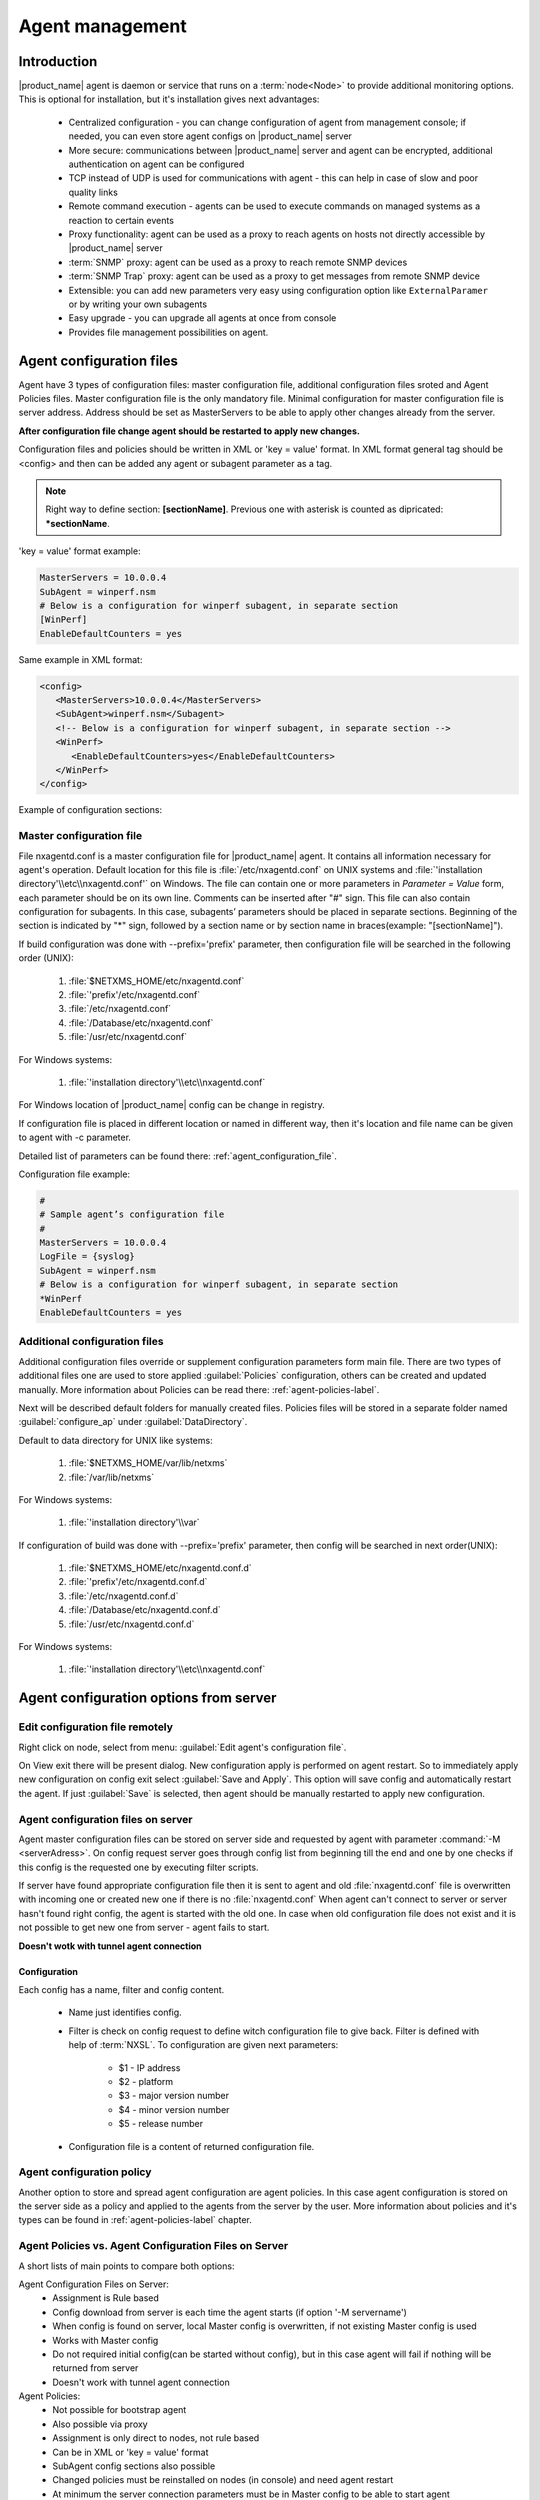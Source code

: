 ################
Agent management
################

Introduction
============

|product_name| agent is daemon or service that runs on a :term:`node<Node>` to provide additional
monitoring options. This is optional for installation, but it's installation gives next advantages:

   * Centralized configuration - you can change configuration of agent from management console; if needed, you can even store agent configs on |product_name| server
   * More secure: communications between |product_name| server and agent can be encrypted, additional authentication on agent can be configured
   * TCP instead of UDP is used for communications with agent - this can help in case of slow and poor quality links
   * Remote command execution - agents can be used to execute commands on managed systems as a reaction to certain events
   * Proxy functionality: agent can be used as a proxy to reach agents on hosts not directly accessible by |product_name| server
   * :term:`SNMP` proxy: agent can be used as a proxy to reach remote SNMP devices
   * :term:`SNMP Trap` proxy: agent can be used as a proxy to get messages from remote SNMP device
   * Extensible: you can add new parameters very easy using configuration option like ``ExternalParamer`` or by writing your own subagents
   * Easy upgrade - you can upgrade all agents at once from console
   * Provides file management possibilities on agent.


Agent configuration files
=========================

Agent have 3 types of configuration files: master configuration file, additional
configuration files sroted and Agent Policies files. Master configuration file is the only mandatory file.
Minimal configuration for master configuration file is server address. Address should be
set as MasterServers to be able to apply other changes already from the server.

**After configuration file change agent should be restarted to apply new changes.**

Configuration files and policies should be written in XML or 'key = value' format. In XML
format general tag should be <config> and then can be added any agent or subagent
parameter as a tag.

.. note::
   Right way to define section: **[sectionName]**. Previous one with asterisk is counted as dipricated: ***sectionName**.

'key = value' format example:

.. code-block:: cfg

   MasterServers = 10.0.0.4
   SubAgent = winperf.nsm
   # Below is a configuration for winperf subagent, in separate section
   [WinPerf]
   EnableDefaultCounters = yes

Same example in XML format:

.. code-block:: xml

   <config>
      <MasterServers>10.0.0.4</MasterServers>
      <SubAgent>winperf.nsm</Subagent>
      <!-- Below is a configuration for winperf subagent, in separate section -->
      <WinPerf>
         <EnableDefaultCounters>yes</EnableDefaultCounters>
      </WinPerf>
   </config>

Example of configuration sections:

.. figure:: _images/section_description.png


.. _master-configuration-file-label:

Master configuration file
-------------------------
File nxagentd.conf is a master configuration file for |product_name| agent. It contains all
information necessary for agent's operation. Default location for this file is
:file:`/etc/nxagentd.conf` on UNIX systems and
:file:`'installation directory'\\etc\\nxagentd.conf'` on Windows. The file can
contain one or more parameters in *Parameter = Value* form, each parameter should
be on its own line. Comments can be inserted after "#" sign. This file can also
contain configuration for subagents. In this case, subagents’ parameters should
be placed in separate sections. Beginning of the section is indicated by "*" sign,
followed by a section name or by section name in braces(example: "[sectionName]").

If build configuration was done with --prefix='prefix' parameter, then configuration file will
be searched in the following order (UNIX):

   1. :file:`$NETXMS_HOME/etc/nxagentd.conf`
   2. :file:`'prefix'/etc/nxagentd.conf`
   3. :file:`/etc/nxagentd.conf`
   4. :file:`/Database/etc/nxagentd.conf`
   5. :file:`/usr/etc/nxagentd.conf`

For Windows systems:

   1. :file:`'installation directory'\\etc\\nxagentd.conf`

For Windows location of |product_name| config can be change in registry.


If configuration file is placed in different location or named in different way,
then it's location and file name can be given to agent with -c parameter.

Detailed list of parameters can be found there: :ref:`agent_configuration_file`.

Configuration file example:

.. code-block:: cfg

   #
   # Sample agent’s configuration file
   #
   MasterServers = 10.0.0.4
   LogFile = {syslog}
   SubAgent = winperf.nsm
   # Below is a configuration for winperf subagent, in separate section
   *WinPerf
   EnableDefaultCounters = yes


Additional configuration files
------------------------------
Additional configuration files override or supplement configuration parameters form main file.
There are two types of additional files one are used to store applied :guilabel:`Policies` configuration,
others can be created and updated manually. More information about Policies can be read there: :ref:`agent-policies-label`.

Next will be described default folders for manually created files. Policies files will be stored in a
separate folder named :guilabel:`configure_ap` under :guilabel:`DataDirectory`.

Default to data directory for UNIX like systems:

    1. :file:`$NETXMS_HOME/var/lib/netxms`
    2. :file:`/var/lib/netxms`

For Windows systems:

    1. :file:`'installation directory'\\var`

If configuration of build was done with --prefix='prefix' parameter, then config will
be searched in next order(UNIX):

   1. :file:`$NETXMS_HOME/etc/nxagentd.conf.d`
   2. :file:`'prefix'/etc/nxagentd.conf.d`
   3. :file:`/etc/nxagentd.conf.d`
   4. :file:`/Database/etc/nxagentd.conf.d`
   5. :file:`/usr/etc/nxagentd.conf.d`

For Windows systems:

   1. :file:`'installation directory'\\etc\\nxagentd.conf`


.. _stored-agent-configurations-label:

Agent configuration options from server
=======================================

.. _edit_agent_configuration_remotly:

Edit configuration file remotely
--------------------------------

Right click on node, select from menu: :guilabel:`Edit agent's configuration file`.

On View exit there will be present dialog. New configuration apply is performed on agent restart. So to
immediately apply new configuration on config exit select :guilabel:`Save and Apply`. This option will
save config and automatically restart the agent. If just :guilabel:`Save` is selected, then agent
should be manually restarted to apply new configuration.


Agent configuration files on server
-----------------------------------

Agent master configuration files can be stored on server side and requested by agent with
parameter :command:`-M <serverAdress>`. On config request server goes through config list
from beginning till the end and one by one checks if this config is the requested one by
executing filter scripts.

If server have found appropriate configuration file then it is sent to agent and old
:file:`nxagentd.conf` file is overwritten with incoming one or created new one if there is no :file:`nxagentd.conf`
When agent can't connect to server or server hasn't found right config, the agent is started
with the old one. In case when old configuration file does not exist and it is not possible to
get new one from server - agent fails to start.

.. versionadded:: 1.2.15

**Doesn't wotk with tunnel agent connection**

Configuration
~~~~~~~~~~~~~

Each config has a name, filter and config content.

 - Name just identifies config.
 - Filter is check on config request to define witch configuration file to
   give back. Filter is defined with help of :term:`NXSL`. To configuration are given
   next parameters:

    - $1 - IP address
    - $2 - platform
    - $3 - major version number
    - $4 - minor version number
    - $5 - release number

 - Configuration file is a content of returned configuration file.

.. figure:: _images/agent_config_manager.png

Agent configuration policy
--------------------------

Another option to store and spread agent configuration are agent policies. In this case agent
configuration is stored on the server side as a policy and applied to the agents from the server
by the user. More information about policies and it's types can be found in
:ref:`agent-policies-label` chapter.

Agent Policies vs. Agent Configuration Files on Server
------------------------------------------------------

A short lists of main points to compare both options:

Agent Configuration Files on Server:
  - Assignment is Rule based
  - Config download from server is each time the agent starts (if option '-M servername')
  - When config is found on server, local Master config is overwritten, if not existing Master
    config is used
  - Works with Master config
  - Do not required initial config(can be started without config), but in this case agent
    will fail if nothing will be returned from server
  - Doesn't work with tunnel agent connection

Agent Policies:
  - Not possible for bootstrap agent
  - Also possible via proxy
  - Assignment is only direct to nodes, not rule based
  - Can be in XML or 'key = value' format
  - SubAgent config sections also possible
  - Changed policies must be reinstalled on nodes (in console) and need agent restart
  - At minimum the server connection parameters must be in Master config to be able to start agent
  - Works with Additional configuration files(policies)
  - If policy and master config have same parameter that can be set only once
    like(MasterServers or LogFile), then policy will overwrite master config configuration
  - If policy and master config have same parameter that can be set multiple times
    like(Target for PING subagent or Query for DBQUERY), then policy will merge lists of configs
  - Can work with tunnel agent connection

.. _agent-policies-label:

Agent Policies
==============

Agent policies can be configured on server in :guilabel:`Policies` part. There are 2 types of
policies: Agent configuration file policy and Log parser policy.

Advantage of creating configuration in policies - if configuration for nodes is changed,
then it should be changed only once for all nodes on witch it is applied.

Agent configuration file policy
-------------------------------

There can be used the same parameters and format as in any |product_name| agent configuration file
(key=value format or XML format).

To create policy in menu of container where should be created policy select
:menuselection:`Create->Agent configuration policy...` and give required object name and
press :guilabel:`OK`. Than newly created policy can be modified by selecting
:menuselection:`Edit Policy...` from object menu.

Example:

.. code-block:: cfg

  MasterServer=127.0.0.1
  SubAgent=netsvc.nsm
  SubAgent=dbquery.nsm
  SubAgent=filemgr.nsm

  [DBQUERY]
  Database=id=myDB;driver=mysql.ddr;server=127.0.0.1;login=netxms;password=xxxxx;dbname=netxms
  Query=dbquery1:myDB:60:SELECT name FROM images
  ConfigurableQuery=dbquery2:myDB:Comment in param :SELECT name FROM images WHERE name like ?
  ConfigurableQuery=byID:myDB:Comment in param :SELECT name FROM users WHERE id=?

  [filemgr]
  RootFolder=/

.. code-block:: xml

  <config>
    <agent>
      <!-- there can be added comment -->
      <MasterServers>127.0.0.1</MasterServers>
      <SubAgent>netsvc.nsm</SubAgent>
      <SubAgent>dbquery.nsm</SubAgent>
      <SubAgent>filemgr.nsm</SubAgent>
    </agent>
    <DBQUERY>
      <Database>id=myDB;driver=mysql.ddr;server=127.0.0.1;login=netxms;password=xxxxx;dbname=netxms</Database>
      <Query>dbquery1:myDB:60:SELECT name FROM images</Query>
      <ConfigurableQuery>dbquery2:myDB:Comment in param :SELECT name FROM images WHERE name like ?</ConfigurableQuery>
      <ConfigurableQuery>byID:myDB:Comment in param :SELECT name FROM users WHERE id=?</ConfigurableQuery>
    </DBQUERY>
    <filemgr>
      <RootFolder>/</RootFolder>
    </filemgr>
  </config>

Example:

      .. figure:: _images/policy_example.png

Nodes should be manually restarted after policy was applied, changed or removed
to run it with new configuration.

Log parser policy
-----------------

Infromation about log parser format available in :ref:`log-monitoring` chapter.

To create policy in menu of container where should be created policy select
:menuselection:`Create->Log parser policy...` and give required object name and
press :guilabel:`OK`. Than newly created policy can be modified by selecting
:menuselection:`Edit Policy...` from object menu.

Parser configuration is applied on instalaltion - no agent restart required.

Policy group
------------

Policies can be organized into groups.

To create new group select :menuselection:`Create->Policy group...` and give
required object name and press :guilabel:`OK`.

Common information
------------------

After policy is created it should be installed on required nodes. Node and agent on it
should be up and running. To install policy in object menu select :menuselection:`Install...`,
select :guilabel:`Install on nodes selected below`, select required nodes in object browser and
click :guilabel:`OK`.

Installed policy configurations are stored as additional config files under agent
:guilabel:`DataDirectory`. List of applied policies is stored in agent local database. If policy is
successfully applied on a :term:`node <Node>` it will be seen under this policy.

Example:

      .. figure:: _images/applied_policy.png

If Policies have changed it should be reapplied manually. Is is done with command in
object menu :menuselection:`Install...`, then select :guilabel:`Install on all nodes where this
policy already installed` and click :guilabel:`OK`.

Policy can be also uninstalled. To do this right click on policy object and select
:menuselection:`Uninstall...`, select node from witch this policy will be removed and click :guilabel:`OK`.
In this case additional configuration file is removed from node.

In case of Policy deploy, Policy uninstall, Policy update job fail, unsuccessfully operation will be
scheduled for re-execution. :guilabel:`JobRetryCount` server configuration variable represents
number of retries. First time job is rescheduled in 10 minutes. Each next wait time is twice more
than the previous time.

Installed policies are checked on configuration poll and are reinstalled if policy is marked as
applied on a server, but is missing on the node.

.. note::

    Some types of policies require agent restart for changes to be applied.


Agent registration
==================

There are available two ways of agent, server communication. Standard one is when server initialize
connection to agent, the second one is when tunnel is used and agent initialize connection to server.

Server to agent connection
--------------------------

There are few ways to register agent:
   1. To enter it manually by creating a node
   2. Run the network discovery and enter the range of IP addresses.
   3. Register agent on management server "nxagentd -r <addr>",  where <addr> is the IP address of server.
      To register agents using this option also :guilabel:`EnableAgentRegistration` parameter should be set to 1.

.. _agent-to-server-agent-conf-label:

Agent to server connection
--------------------------

This connection requires certificate configuration on server side. More about required actions can be found in
:ref:`server-tunnel-cert-conf`. Agent requires :guilabel:`ServerConnection` parameter set in agentd.conf file to
server :term:`DNS` or server IP address.

Just after start agent will try to connect to server. On first connect node will be shown in list of

There are few ways to register agent:
   1. To enter it manually by creating a node and then binding tunnel to already created node.
   2. Create node from :guilabel:`Agent Tunnel Manager` view by selecting one or more tunnels and selecting
      :guilabel:`Create node and bind...` menu item.

Security
========

Message encryption in server to agent connection
------------------------------------------------

Server encryption policy is configured in :guilabel:`Server Configuration` view by
selecting one of 4 options for :guilabel:`DefaultEncryptionPolicy` parameter. Default
Policy is 1.

Policy types:

  * 0 - Forbid encryption. Will communicate with agents only using plain text messages.
    If agent force encryption(set :guilabel:`RequireEncryption` agent configuration
    parameter to :guilabel:`yes`), server will not connect with this agent.
  * 1 - Allow encryption. Will communicate with agents using plain text messages if for
    exact node is not defined encryption force by setting :guilabel:`RequireEncryption`
    agent configuration parameter to :guilabel:`yes` or by selecting
    :guilabel:`Force encryption` option in Communication properties of node object.
  * 2 - Encryption preferred. Will communicate with agent using encryption. In case if
    agent does not support encryption will communicate with it using plain text.
  * 3 - Encryption required. Will communicate with agent using encryption. In case if
    agent does not support encryption will not establish connection.

.. figure:: _images/node_communications_tab.png

    Force encryption option for node.


.. note::
  Configuration will be simplified in next releases.

Security in agent to server connection
--------------------------------------

Agent to server connection uses :term:`TLS` protocol to ensure communication security. Server has root certificate, that
is used to issue public certificate for agent. Additionally to this server issues certificates only to the nodes that were
manually accepted on server, this process can be automated by NXShell if required. More information:
`NXShell examples <https://wiki.netxms.org/wiki/Using_nxshell_to_automate_bulk_operations>`_,
`Latest Javadoc <https://www.netxms.org/documentation/javadoc/latest/>`_.

Server access levels
--------------------

Depending on how server's IP address(or domain) is added to in nxagentd.conf, it will
have different access level. It is preferred to use MasterServers. There are 3 levels
of access for an agent:

   1. MasterServers - full access.
   2. ControlServers - can read data and execute predefined actions, but cannot change
      config nor install policies.
   3. Servers - read only access. (Is default for tunneled agent connection if other server level is not defined)

In case if server IP is not listed in one of this parameters agent will not enable
connection with server in server to agent connection or will set access level to :guilabel:`Servers` if tunnel
connection is used.

Shared secret
-------------

Shared secret is another level of server verification. By default authentication is
disabled.

To enable :guilabel:`Shared Secret` verification on agent set :guilabel:`RequireAuthentication`
agent configuration parameter to :guilabel:`yes`. In :guilabel:`SharedSecret` agent
configuration parameter set password what should be used for authentication.

If authentication for agent is enabled, then while connection agent requested shared
secret from the server. Server check if password was set for this specific node in
:guilabel:`Shared secret` field in communication properties of node. In case if there is
no shared secret server sends content of :guilabel:`AgentDefaultSharedSecret` server
configuration variable as shared secret.

.. figure:: _images/node_communications_tab.png

    Shared secret field in node communication properties.

In case shared secrets are not identical connection is not established.

Password encryption
-------------------

When it is required to write password or :guilabel:`Shared Secret` in agent
configuration file, there is possibility to encrypt it. All passwords can
be encrypted with help of :ref:`nxencpasswd-tools-label` command line tool and added
in configuration file in encrypted way.

.. _subagent_list:

Subagents
=========
Subagents are used to extend agent functionality. |product_name| subagent are libraries that are loaded by agent.
By default all subagents are included in agent build. Subagent may be not included in build
only if on time of the build there were no required libraries for subagent build. To enable
subagent is require just to add line in main agent configuration file(example: "Subagent=dbquery.nsm").
More about configuration and usage of subagents will be described in monitoring chapters.

Below is list of available |product_name| subagents:

  * :ref:`Asterisk <asterisk-monitoring>`
  * :ref:`DB2 <db2-subagent>`
  * Database Query
  * :ref:`DS18x20 <ds18x20-subagent>`
  * File Manager
  * :ref:`ECS <ecs-subagent>`
  * :ref:`Informix <informix-subagent>`
  * :ref:`Java <java-subagent>`
  * :ref:`lm-sensors <hardware-monitoring>`
  * :ref:`MongoDB <mongodb-subagent>`
  * :ref:`MQTT <mqtt-subagent>`
  * :ref:`MySQL <mysql-subagent>`
  * :ref:`Network Service Check <netsvc-subagent>`
  * ODBC Query
  * :ref:`Oracle <oracle-subagent>`
  * Ping
  * :ref:`Port Check <portcheck-subagent>`
  * :ref:`Raspberry Pi <rpi-subagent>`
  * :ref:`UPS <ups-monitoring>`
  * Windows Performance
  * WMI
  * XEN


.. _java-subagent:

Java subagent
-------------

This is a special type of subagent, that allows to load Java plugins(subagents written using Java language).
Java subagent does not provide any functionality by itself.

There are several configuration parameters that are supported by Java subagent. None of them is mandatory.

.. list-table::
   :header-rows: 1
   :widths: 50 200

   * - Parameter
     - Description
   * - Jvm
     - Path to JVM. System default is used if not set.
   * - Classpath
     - This parameter is added to java CLASSPATH.
   * - Plugin
     - This parameter defines plugin that should be loaded. Can be used multiple times.

Configuration example:

.. code-block:: cfg

   MasterServers = netxms.demo
   SubAgent=java.nsm

   [JAVA]
   Jvm = /path/to/jvm
   Classpath = /path/to/user/classes
   Plugin = bind9.jar


Java plugins
~~~~~~~~~~~~

List of avalivable java plugins:

  * JMX
  * Bind9

Load of subagent as separate process
------------------------------------

Load of subagent as separate process can be used in case it is necessary to load agent and subagent
under different users. It can be done by adding ``ExternalSubagent`` parameter with unique ID that
will represent connection name between agent and subagent. Create second configuration file for this
subagent and add there ``ExternalMasterAgent`` parameter with same ID and run instance of :file:`nxagentd` with
this config. Now external subagent will communicate with master agent using Named Pipe. Only master agent will
communicate with server.

Agent Proxy node configuration
==============================

In case it is required to monitor nodes behind firewall, it can be configured
access to one of subnet nodes and used this node as a proxy node for others.

Proxy node can be set while node creation or in :guilabel:`Communications` tab
of node properties. To configure proxy node select node in object selector
:guilabel:`|product_name| Agent Proxy`.

.. figure:: _images/create_node.png

.. figure:: _images/node_communications_tab.png

Agent configuration
-------------------

To enable |product_name| Agent proxy "EnableProxy" agent configuration parameter should
be set to :guilabel:`yes`.


.. _agent-external-parameter:

Agent External Metrics
======================

Other option to define new Metric that can be collected form node is to use
``ExternalParameter``/``ExternalParameterShellExec``, or ``ExternalList``, or
``ExternalParametersProvider`` configuration parameters to define command that will
be executed on a node and it's output will be provided as a Metric. This functionality
provides flexibility to create your own metrics, lists or table metrics.

New Metrics will be visible in the :guilabel:`Available parameters` list only after agent
restarts (agent reads a configuration file only once on start) and configuration poll,
so to force it's appearance run :guilabel:`Configuration poll` manually after agent restart.

ExternalParameter/ExternalParameterShellExec
--------------------------------------------

``ExternalParameter`` defines name of the metric and command that is executed synchronously
when this metric is requested  by server. There can be provided parameters form DCI
configuration, that will be available like $1, $2, $3..., $9 variables. To accept
arguments metric name should contain "(*)" symbols after name. Only first line of
script output will be given as a result of execution(metric value).

``ExternalParameterShellExec`` has same meaning as ``ExternalParameter`` with exception that
agent will use shell to execute specified command instead of system process exeution
API. This difference presented only on Windows system, on other systems
``ExternalParameter`` and ``ExternalParameterShellExec`` behaves identically.

To add multiple parameters, you should use multiple
``ExternalParameter``/``ExternalParameterShellExec`` entries.

As this commands are executed synchronously, long commands may cause timeout. In this
case ``ExecTimeout`` configuration parameter can be set to change external parameter
execution timeout or ``ExternalParametersProvider`` can be used.

.. code-block:: cfg

  # Example

  # Woithout DCI parameters
  ExternalParameter=Name:command
  ExternalParameterShellExec=Name:command

  # With DCI parameters
  ExternalParameter=Name(*):command $1 $2
  ExternalParameterShellExec=Name(*):command $1 $2

  #Real examples
  ExternalParameter = Test:echo test
  ExternalParameter = LineCount(*):cat $1 | wc -l


ExternalList
------------

``ExternalList`` defines name of the list metric and command that is executed
synchronously when this metric is requested by server. There can be provided parameters
form DCI configuration, that will be available like $1, $2, $3..., $9 variables. To
accept arguments metric name should contain "(*)" symbols after name. Lines of list
are separated with new line.

.. code-block:: cfg

  # Example

  # Woithout DCI parameters
  ExternalList=Name:command

  # With DCI parameters
  ExternalList=Name(*):command $1 $2

ExternalParameter
-----------------

``ExternalParameter`` defines name of the metric and command that is executed
synchronously when this metric is requested by server. There can be provided parameters
form DCI configuration, that will be available like $1, $2, $3..., $9 variables. To
accept arguments metric name should contain "(*)" symbols after name.

.. code-block:: cfg

  # Example

  # Woithout DCI parameters
  ExternalParameter=Name:command

  # With DCI parameters
  ExternalParameter=Name(*):command $1 $2

ExternalParametersProvider
--------------------------

``ExternalParametersProvider`` defines command(script) and execution interval in seconds. Defined
script will be executed as per interval and agent will cache parameter list. When server
will request one of provided parameters it's value will be read from the agent cache.
Main purpose is to providing data from long-running processes, or return multiple
values at once. This approach can be also used for getting table database results in
parameter way(like columnName=value).

Script should print one or more "Parameter=Value" pairs to standard output. Multiple
pairs should be separated by new line. If parameter takes argument, it should be
included in "Parameter(...)".

Example of the script:

.. code-block:: shell

  #!/bin/sh
  echo 'Parameter1=Value1'
  echo 'Parameter2=Value2'
  echo 'ParameterWithArgs(AAA)=Value3'
  echo 'ParameterWithArgs(BBB)=Value4'

Example of agent configuration:

.. code-block:: cfg

  #Example
  ExternalParametersProvider=PATH_TO_PROVIDER_SCRIPT:POLL_TIME_IN_SECONDS

  #Example (run /tmp/test.sh every 5 seconds)
  ExternalParametersProvider=/tmp/test.sh:5

ExternalTable
-------------

``ExternalTable`` defines name of the table metric, table metric description, column separator,
instance column and command. Command is executed synchronously when this metric is requested by server.
Each table line is separated with new line symbol. First line in returned text used as a name of the columns
and all next lines will be used like table data. There can be provided parameters form DCI configuration,
that will be available like $1, $2, $3..., $9 variables. To accept arguments metric name should contain
"(*)" symbols after name.

.. code-block:: cfg

  # Example

  # Woithout DCI parameters
  ExternalTable=dciName:instanceColumns=columnName;description=description;separator=|:command

  # With DCI parameters
  ExternalTable(*)=dciName:instanceColumns=columnName;description=description;separator=|:command $1 $2

Separator supports special macross for separator:

    * \\n - \\n
    * \\r - \\r
    * \\s - space
    * \\t - tab
    * \\u115 - unicode character number 115

.. _agent-actions:

Agent Actions
=============

For security reasons actions that can be executed on agent first are defined in
agent configuration file and only then can be used by users. This excludes that an
unauthorized user can access system data through an arbitrary entered command. Only
users with access to the agent configuration file editing can define executed commands.

There are 2 options to define action:

   #. Action - usual action defenition
   #. ActionShellExec - Same as Action, but on the Windows platform agent will use shell to execute command instead of normal process creation. There is no difference between Action and ActionShellExec on UNIX platforms.

Both versions accept parameters that will be available like ``$1``, ``$2``, ``$3``..., ``$9`` variables.

After action is defined it can be used in the :ref:`object tools - agent action<object_tool-agent-command>` or in
:ref:`actions - action ecevution on remote node<action-remote-execute>`. Action should be defined in main section of
agent configuration file.

.. code-block:: cfg

  # Example
  Action=Name:command
  Action=Name:command $1 $2
  Action=cleanLogs:rm /opt/netxms/log/*
  Action=ping:ping $1
  ActionShellExec=listFiles:dir $1
